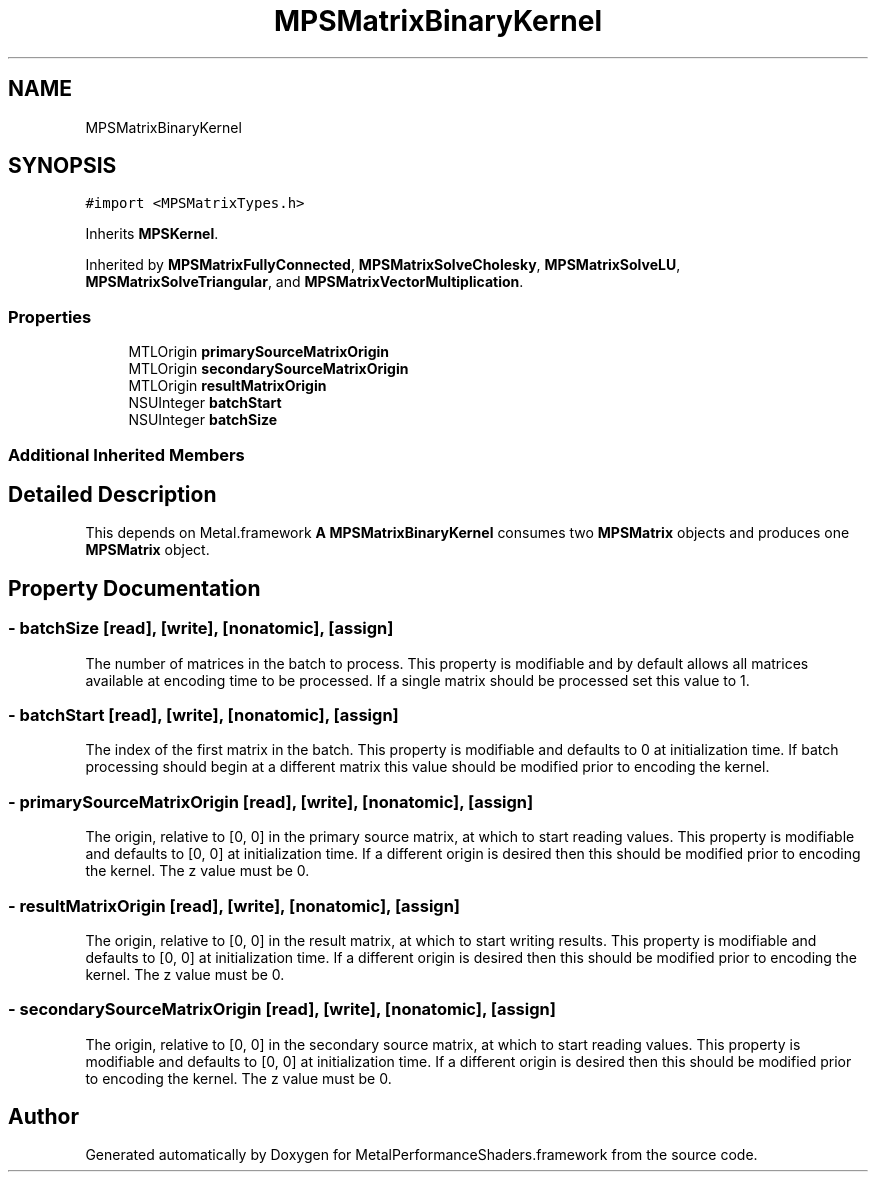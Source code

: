 .TH "MPSMatrixBinaryKernel" 3 "Thu Feb 8 2018" "Version MetalPerformanceShaders-100" "MetalPerformanceShaders.framework" \" -*- nroff -*-
.ad l
.nh
.SH NAME
MPSMatrixBinaryKernel
.SH SYNOPSIS
.br
.PP
.PP
\fC#import <MPSMatrixTypes\&.h>\fP
.PP
Inherits \fBMPSKernel\fP\&.
.PP
Inherited by \fBMPSMatrixFullyConnected\fP, \fBMPSMatrixSolveCholesky\fP, \fBMPSMatrixSolveLU\fP, \fBMPSMatrixSolveTriangular\fP, and \fBMPSMatrixVectorMultiplication\fP\&.
.SS "Properties"

.in +1c
.ti -1c
.RI "MTLOrigin \fBprimarySourceMatrixOrigin\fP"
.br
.ti -1c
.RI "MTLOrigin \fBsecondarySourceMatrixOrigin\fP"
.br
.ti -1c
.RI "MTLOrigin \fBresultMatrixOrigin\fP"
.br
.ti -1c
.RI "NSUInteger \fBbatchStart\fP"
.br
.ti -1c
.RI "NSUInteger \fBbatchSize\fP"
.br
.in -1c
.SS "Additional Inherited Members"
.SH "Detailed Description"
.PP 
This depends on Metal\&.framework  \fBA\fP \fBMPSMatrixBinaryKernel\fP consumes two \fBMPSMatrix\fP objects and produces one \fBMPSMatrix\fP object\&. 
.SH "Property Documentation"
.PP 
.SS "\- batchSize\fC [read]\fP, \fC [write]\fP, \fC [nonatomic]\fP, \fC [assign]\fP"
The number of matrices in the batch to process\&. This property is modifiable and by default allows all matrices available at encoding time to be processed\&. If a single matrix should be processed set this value to 1\&. 
.SS "\- batchStart\fC [read]\fP, \fC [write]\fP, \fC [nonatomic]\fP, \fC [assign]\fP"
The index of the first matrix in the batch\&. This property is modifiable and defaults to 0 at initialization time\&. If batch processing should begin at a different matrix this value should be modified prior to encoding the kernel\&. 
.SS "\- primarySourceMatrixOrigin\fC [read]\fP, \fC [write]\fP, \fC [nonatomic]\fP, \fC [assign]\fP"
The origin, relative to [0, 0] in the primary source matrix, at which to start reading values\&. This property is modifiable and defaults to [0, 0] at initialization time\&. If a different origin is desired then this should be modified prior to encoding the kernel\&. The z value must be 0\&. 
.SS "\- resultMatrixOrigin\fC [read]\fP, \fC [write]\fP, \fC [nonatomic]\fP, \fC [assign]\fP"
The origin, relative to [0, 0] in the result matrix, at which to start writing results\&. This property is modifiable and defaults to [0, 0] at initialization time\&. If a different origin is desired then this should be modified prior to encoding the kernel\&. The z value must be 0\&. 
.SS "\- secondarySourceMatrixOrigin\fC [read]\fP, \fC [write]\fP, \fC [nonatomic]\fP, \fC [assign]\fP"
The origin, relative to [0, 0] in the secondary source matrix, at which to start reading values\&. This property is modifiable and defaults to [0, 0] at initialization time\&. If a different origin is desired then this should be modified prior to encoding the kernel\&. The z value must be 0\&. 

.SH "Author"
.PP 
Generated automatically by Doxygen for MetalPerformanceShaders\&.framework from the source code\&.

